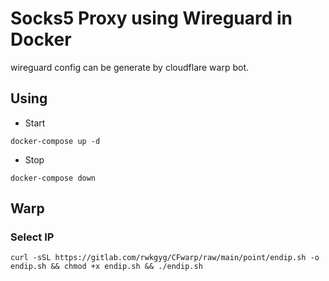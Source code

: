 * Socks5 Proxy using Wireguard in Docker

wireguard config can be generate by cloudflare warp bot.

** Using
+ Start

~docker-compose up -d~

+ Stop

~docker-compose down~

** Warp
*** Select IP

~curl -sSL https://gitlab.com/rwkgyg/CFwarp/raw/main/point/endip.sh -o endip.sh && chmod +x endip.sh && ./endip.sh~

